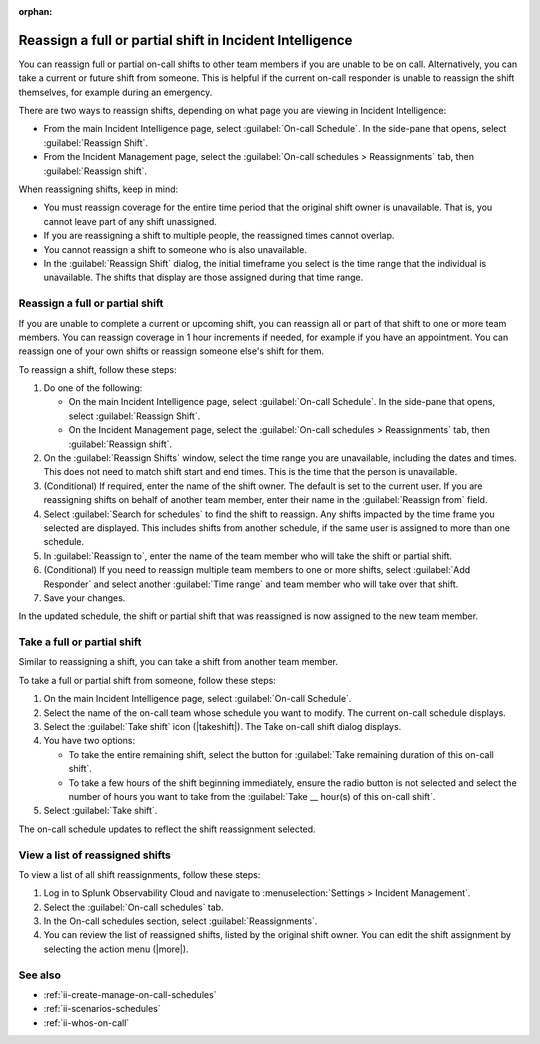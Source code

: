 :orphan:

.. _reassign-shift:

Reassign a full or partial shift in Incident Intelligence
************************************************************************

.. meta::
   :description: Steps to reassign a full on-call shift or parts of a shift in Incident Intelligence.
   
You can reassign full or partial on-call shifts to other team members if you are unable to be on call. Alternatively, you can take a current or future shift from someone. This is helpful if the current on-call responder is unable to reassign the shift themselves, for example during an emergency.

There are two ways to reassign shifts, depending on what page you are viewing in Incident Intelligence:

* From the main Incident Intelligence page, select :guilabel:`On-call Schedule`. In the side-pane that opens, select :guilabel:`Reassign Shift`.
* From the Incident Management page, select the :guilabel:`On-call schedules > Reassignments` tab, then :guilabel:`Reassign shift`.

When reassigning shifts, keep in mind:

- You must reassign coverage for the entire time period that the original shift owner is unavailable. That is, you cannot leave part of any shift unassigned.
  
- If you are reassigning a shift to multiple people, the reassigned times cannot overlap.
  
- You cannot reassign a shift to someone who is also unavailable.
  
- In the :guilabel:`Reassign Shift` dialog, the initial timeframe you select is the time range that the individual is unavailable. The shifts that display are those assigned during that time range.



.. _reassign-shift-to-other:

Reassign a full or partial shift
========================================

If you are unable to complete a current or upcoming shift, you can reassign all or part of that shift to one or more team members. You can reassign coverage in 1 hour increments if needed, for example if you have an appointment. You can reassign one of your own shifts or reassign someone else's shift for them.


To reassign a shift, follow these steps: 

#. Do one of the following:

   - On the main Incident Intelligence page, select :guilabel:`On-call Schedule`. In the side-pane that opens, select :guilabel:`Reassign Shift`.
  
   - On the Incident Management page, select the :guilabel:`On-call schedules > Reassignments` tab, then :guilabel:`Reassign shift`.
  
#. On the :guilabel:`Reassign Shifts` window, select the time range you are unavailable, including the dates and times. This does not need to match shift start and end times. This is the time that the person is unavailable.
#. (Conditional) If required, enter the name of the shift owner. The default is set to the current user. If you are reassigning shifts on behalf of another team member, enter their name in the :guilabel:`Reassign from` field.
#. Select :guilabel:`Search for schedules` to find the shift to reassign. Any shifts impacted by the time frame you selected are displayed. This includes shifts from another schedule, if the same user is assigned to more than one schedule.
#. In :guilabel:`Reassign to`, enter the name of the team member who will take the shift or partial shift. 
#. (Conditional) If you need to reassign multiple team members to one or more shifts, select :guilabel:`Add Responder` and select another :guilabel:`Time range` and team member who will take over that shift.
#. Save your changes.

In the updated schedule, the shift or partial shift that was reassigned is now assigned to the new team member. 

.. _take_shift:

Take a full or partial shift
==================================

Similar to reassigning a shift, you can take a shift from another team member. 

To take a full or partial shift from someone, follow these steps:

#. On the main Incident Intelligence page, select :guilabel:`On-call Schedule`. 
#. Select the name of the on-call team whose schedule you want to modify. The current on-call schedule displays.
#. Select the :guilabel:`Take shift` icon (|takeshift|). The Take on-call shift dialog displays.
#. You have two options:

   - To take the entire remaining shift, select the button for :guilabel:`Take remaining duration of this on-call shift`.
  
   - To take a few hours of the shift beginning immediately, ensure the radio button is not selected and select the number of hours you want to take from the :guilabel:`Take __ hour(s) of this on-call shift`.

#. Select :guilabel:`Take shift`.

The on-call schedule updates to reflect the shift reassignment selected.


View a list of reassigned shifts
=====================================

To view a list of all shift reassignments, follow these steps:

#. Log in to Splunk Observability Cloud and navigate to :menuselection:`Settings > Incident Management`.
#. Select the :guilabel:`On-call schedules` tab.
#. In the On-call schedules section, select :guilabel:`Reassignments`.
#. You can review the list of reassigned shifts, listed by the original shift owner. You can edit the shift assignment by selecting the action menu (|more|).





See also
============

* :ref:`ii-create-manage-on-call-schedules`
* :ref:`ii-scenarios-schedules`
* :ref:`ii-whos-on-call`





